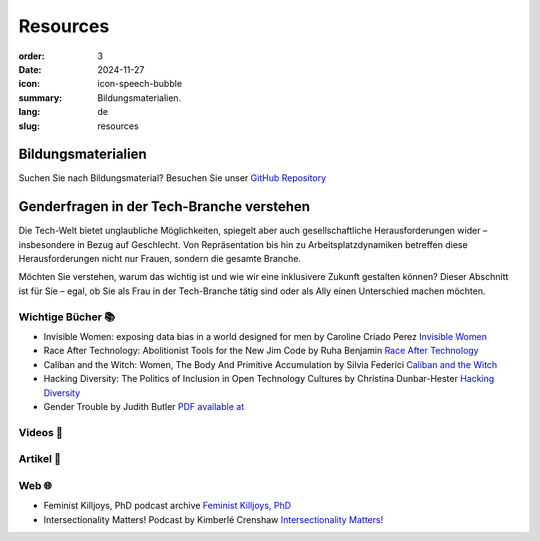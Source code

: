 Resources
##########

:order: 3
:date: 2024-11-27
:icon: icon-speech-bubble
:summary: Bildungsmaterialien.
:lang: de
:slug: resources


Bildungsmaterialien
--------------------

Suchen Sie nach Bildungsmaterial? Besuchen Sie unser `GitHub Repository <https://github.com/pyladiesberlin/resources#readme>`_


Genderfragen in der Tech-Branche verstehen
------------------------------------------

Die Tech-Welt bietet unglaubliche Möglichkeiten, spiegelt aber auch gesellschaftliche Herausforderungen wider – insbesondere in Bezug auf Geschlecht. Von Repräsentation bis hin zu Arbeitsplatzdynamiken betreffen diese Herausforderungen nicht nur Frauen, sondern die gesamte Branche.

Möchten Sie verstehen, warum das wichtig ist und wie wir eine inklusivere Zukunft gestalten können?
Dieser Abschnitt ist für Sie – egal, ob Sie als Frau in der Tech-Branche tätig sind oder als Ally einen Unterschied machen möchten. 

Wichtige Bücher 📚
~~~~~~~~~~~~~~~~~~

- Invisible Women: exposing data bias in a world designed for men by Caroline Criado Perez `Invisible Women <https://carolinecriadoperez.com/book/invisible-women/>`_
- Race After Technology: Abolitionist Tools for the New Jim Code by Ruha Benjamin `Race After Technology <https://www.ruhabenjamin.com/race-after-technology>`_
- Caliban and the Witch: Women, The Body And Primitive Accumulation by Silvia Federici `Caliban and the Witch <https://www.akpress.org/calibanandthewitch.html>`_
- Hacking Diversity: The Politics of Inclusion in Open Technology Cultures by Christina Dunbar-Hester `Hacking Diversity <https://press.princeton.edu/books/hardcover/9780691182070/hacking-diversity?srsltid=AfmBOoqDrB7RsraNicfAr3Jz72ZvbwKM4ijXdRobUrVQlY7bU3d3WL41>`_
- Gender Trouble by Judith Butler  `PDF available at <https://selforganizedseminar.wordpress.com/wp-content/uploads/2011/07/butler-gender_trouble.pdf>`_

Videos 🎥
~~~~~~~~~



Artikel 📝
~~~~~~~~~~



Web 🌐
~~~~~~

- Feminist Killjoys, PhD podcast archive `Feminist Killjoys, PhD <https://soundcloud.com/eministilljoysh>`_
- Intersectionality Matters! Podcast by Kimberlé Crenshaw `Intersectionality Matters! <https://www.aapf.org/intersectionality-matters>`_